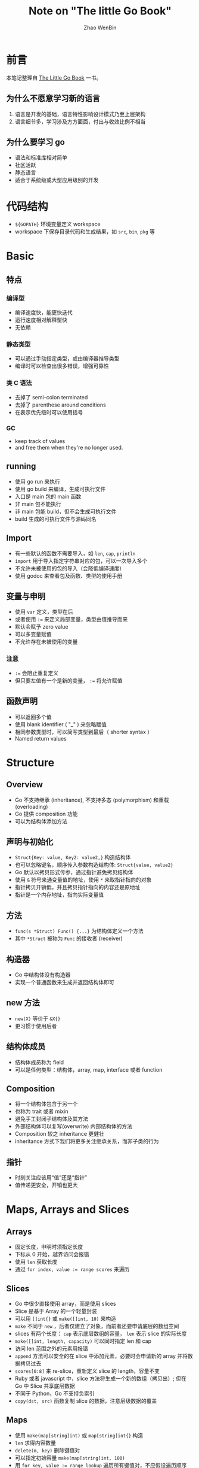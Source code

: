 #+TITLE: Note on "The little Go Book"
#+AUTHOR: Zhao WenBin

* 前言

本笔记整理自 [[https://www.openmymind.net/The-Little-Go-Book/][The Little Go Book]] 一书。

** 为什么不愿意学习新的语言

1. 语言是开发的基础，语言特性影响设计模式乃至上层架构
2. 语言细节多，学习涉及方方面面，付出与收效比例不相当

** 为什么要学习 go

- 语法和标准库相对简单
- 社区活跃
- 静态语言
- 适合于系统级或大型应用级别的开发 

* 代码结构

- =${GOPATH}= 环境变量定义 workspace
- workspace 下保存目录代码和生成结果，如 =src=, =bin=, =pkg= 等 

* Basic

** 特点 

*** 编译型

- 编译速度快，能更快迭代
- 运行速度相对解释型快
- 无依赖

*** 静态类型

- 可以通过手动指定类型，或由编译器推导类型
- 编译时可以检查出很多错误，增强可靠性

*** 类 C 语法

- 去掉了 semi-colon terminated
- 去掉了 parenthese around conditions
- 在表示优先级时可以使用括号

*** GC

- keep track of values
- and free them when they're no longer used.













** running

- 使用 go run 来执行
- 使用 go build 来编译，生成可执行文件
- 入口是 main 包的 main 函数
- 非 main 包不能执行
- 非 main 包能 build，但不会生成可执行文件
- build 生成的可执行文件与源码同名

** Import

- 有一些默认的函数不需要导入，如 ~len~, ~cap~, ~println~
- =import= 用于导入指定字符串对应的包，可以一次导入多个
- 不允许未被使用的包的导入（会降低编译速度）
- 使用 godoc 来查看包及函数、类型的使用手册

** 变量与申明

- 使用 ~var~ 定义，类型在后
- 或者使用 ~:=~ 来定义局部变量，类型由值推导而来
- 默认会赋予 zero value
- 可以多变量赋值
- 不允许存在未被使用的变量

*** 注意

- ~:=~ 会阻止重复定义
- 但只要左值有一个是新的变量， ~:=~ 将允许赋值

** 函数声明

- 可以返回多个值
- 使用 blank identifier ( "_" ) 来忽略赋值
- 相同参数类型时，可以简写类型到最后（ shorter syntax ）
- Named return values

* Structure

** Overview

- Go 不支持继承 (inheritance), 不支持多态 (polymorphism) 和重载 (overloading)
- Go 提供 composition 功能
- 可以为结构体添加方法

** 声明与初始化

- =Struct{Key: value, Key2: value2,}= 构造结构体
- 也可以忽略键名，顺序传入参数构造结构体: =Struct{value, value2}=
- Go 默认以拷贝形式传参，通过指针避免拷贝结构体
- 使用 =&= 符号来通变量值的地址，使用 =*= 来取指针指向的对象
- 指针拷贝开销低，并且拷贝指针指向的内容还是原地址
- 指针是一个内存地址，指向实际变量值

** 方法

- =func(s *Struct) Func() {...}= 为结构体定义一个方法
- 其中 =*Struct= 被称为 =Func= 的接收者 (receiver)

** 构造器

- Go 中结构体没有构造器
- 实现一个普通函数来生成并返回结构体即可

** new 方法

- =new(X)= 等价于 =&X{}=
- 更习惯于使用后者


** 结构体成员

- 结构体成员称为 field
- 可以是任何类型：结构体，array, map, interface 或者 function

** Composition

- 将一个结构体包含于另一个
- 也称为 trait 或者 mixin
- 避免手工封闭子结构体及其方法
- 外部结构体可以复写(overwrite) 内部结构体的方法
- Composition 较之 inheritance 更健壮
- inheritance 方式下我们将更多关注继承关系，而非子类的行为

** 指针

- 时刻关注应该用“值”还是“指针”
- 值传递更安全，开销也更大




* Maps, Arrays and Slices

** Arrays

- 固定长度，申明时须指定长度
- 下标从 0 开始，越界访问会报错
- 使用 =len= 获取长度
- 通过 ~for index, value := range scores~ 来遍历

** Slices

- Go 中很少直接使用 array，而是使用 slices
- Slice 是基于 Array 的一个轻量封装
- 可以用 =[]int{}= 或 =make([]int, 10)= 来构造
- =make= 不同于 =new= ，后者仅建立了对象，而前者还要申请底层的数组空间
- slices 有两个长度： =cap= 表示底层数组的容量， =len= 表示 slice 的实际长度
- =make([]int, length, capacity)= 可以同时指定 len 和 cap
- 访问 len 范围之外的元素用报错
- =append= 方法可以安全的在 slice 中添加元素，必要时会申请新的 array 并将数据拷贝过去
- =scores[0:8]= 来 re-slice，重新定义 slice 的 length，容量不变
- Ruby 或者 javascript 中，slice 方法将生成一个新的数组（拷贝出）; 但在 Go 中 Slice 共享底层数据
- 不同于 Python，Go 不支持负索引
- =copy(dst, src)= 函数复制 slice 的数据，注意层级数据的覆盖

** Maps

- 使用 =make(map[string]int)= 或 =map[string]int{}= 构造
- =len= 求得内容数量
- =delete(m, key)= 删除键值对
- 可以指定初始容量 =make(map[string]int, 100)=
- 用 ~for key, value := range lookup~ 遍历所有键值对，不应假设遍历顺序

** 值类型

- slices 是引用类型
- map 是引用类型


* Code Organization and Interfaces

** Packages

- 通常包名与目录名一致，使用 =package= 关键字申明
- 导入时使用完整路径，使用 =import= 关键字导入
- 可执行命令通常放在 =main= 子目录中， =main.go= 文件中定义 =main= 方法

*** 循环依赖 (Cyclical Imports)

- 不允许两个 package 相互引用: /import cycle not allowed/
- 可以抽象出一个公用 package 为两者导入使用

*** 可见性

- 首字母小写包外不可见
- 没有文件级的访问控制

*** 包管理

- =go get= 命令，支持多种协议，包括 github
- 同时会下载依赖
- =-u= 参数更新包




** Interfaces

- 定义接口，没有具体实现
- 用于解耦具体实现与标准接口，可以用于避免循环导入
- 不同于 C# 或者 Java，实现接口时不需要显式地声明
- 满足接口的实现将自动被认为实现了该接口
- 习惯将接口设计的比较简单、单一、少量
- 接口也支持 composition，可以与其它接口混合，例如 =io.ReadCloser= 混合了 =io.Reader= 和 =io.Closer=
* Tidbits
** Error handling

- Go 通过返回 error 值来表示错误
- error 接口中只有一个方法 =Error() string= ，可以自定义 Error 类型
- =errors.New()= 函数生成一个新的 Error 对象
- Go 提供了 =panic= 和 =recover= 函数，前者抛出异常，后者捕获异常。但很少用

** Defer

- Go 带有 GC （垃圾回收），但有时我们需要显式地关闭资源（如关闭文件）
- =defer= 语句保证在函数结束前被调用，在有多返回点时可以避免忘记显式关闭资源
- 可以用于结束时打印函数用时


** go fmt

- =go fmt= 格式化代码成标准格式
- =go fmt ./...= 来格式化当前所有的包

** Initialized if

- Go 的 =if= 语句支持变量构造: ~if err := process(); err != nil {...}~
- 构造的变量可以在配对的 =else= 和 =else if= 访问，但不能在外部访问

** Empty Interface and Conversions

- Go 没有继承，也就不存在 =object= 对象做为所有对象的基类对象
- 所有的对象都可以被转换为 =interface{}= 类型
- 通过 type assert 来转换类型，例如 =a.(int)= 
- switch 语句支持类型分支，如 =switch a.(type) {case int: ...; default: ...}=
- 谨慎使用 =interface{}= 来表示抽象类型，丢失类型对静态语言不是个好事情

** Strings and Byte Arrays

- 字符串类型和 byte 数组可以相互转换： =[]byte(s)=, =string(byts)=
- Go 的字符串类型是不可变类型， =[]byte(s)= 会产生数据拷贝
- =len(s)= 表示字节数，而非字符 (rune) 数
- 对 string 类型进行 for 遍历时，访问的是 rune 元素

** Function Type

- 类似 C 的函数指针，定义一个函数 =type Add func(a int, b int) int=
- 函数类型是第一类型，可以做为其它函数的参数或返回值
- 如同 interface, 可以用于解耦函数定义和函数实现

* Concurrency

** Goroutines

- 类似于线程 (thread)，但由 Go 核心管理，而非操作系统
- 开销较线程小，可以开很多个。多个 goroutines 可以共享于同一个 thread 中
- 并发 (concurrency) 而非并行：有独立的上下文，但不保证同时被调度
- =go= 关键字使后面的函数调用在新的 goroutine 中执行

*** Synchronization

- 主协程退出将导致其它协程一并退出
- 协程间访问共享数据可能会出现抢占错误，需要考虑对共享数据进行加锁保护 (=sync.Mutex=)
- 加锁可能降低性能，可能造成死锁 (deadlock)
- =sync.RWMutex= 实现读写锁

** Channels

- erlang 的思路，消息传递方式实现多协程间的通信，避免在协程间共享数据
- channel 用于在 goroutines 之间传递数据，同一时刻只能有一个 goroutine 来访问 channel
- channel 指定传输数据的类型， =make(chan int)= 创建一个 int 类型的 channel，其类型为 =chan int=
- =ch <- data= 写数据，channel 没有容量写数据，将导致写 channel 的 goroutine 被阻塞
- ~v := <-ch~ 读数据，channel 中没有数据，将导致读 channel 的 goroutine 被阻塞
- 创建时可以指定 channel 的容量 =make(chan int, 100)=
- =len(ch)= 可以检查 channel 中的元素数量

*** select

- 语法类似于 =switch= , =default= 入口用于处理 channel 资源不可得的情况
- 通常用于同时监听多个 channel，随机选中可以访问的 channel
- 没有 =default= 分支，则在无数据就绪时将被阻塞


*** timeout

#+BEGIN_SRC go
  for {
          select {
          case c <- rand.Int():
          case <-time.After(time.Millisecond * 100):
                  fmt.Println("timed out")
          }
          time.Sleep(time.Millisecond * 50)
  }
#+END_SRC

- =time.After()= 创建一个 channel，并在 timeout 时间后向其中传递一个值
- 若在指定时间没有其它数据到达， =select= 将进入超时处理流程
